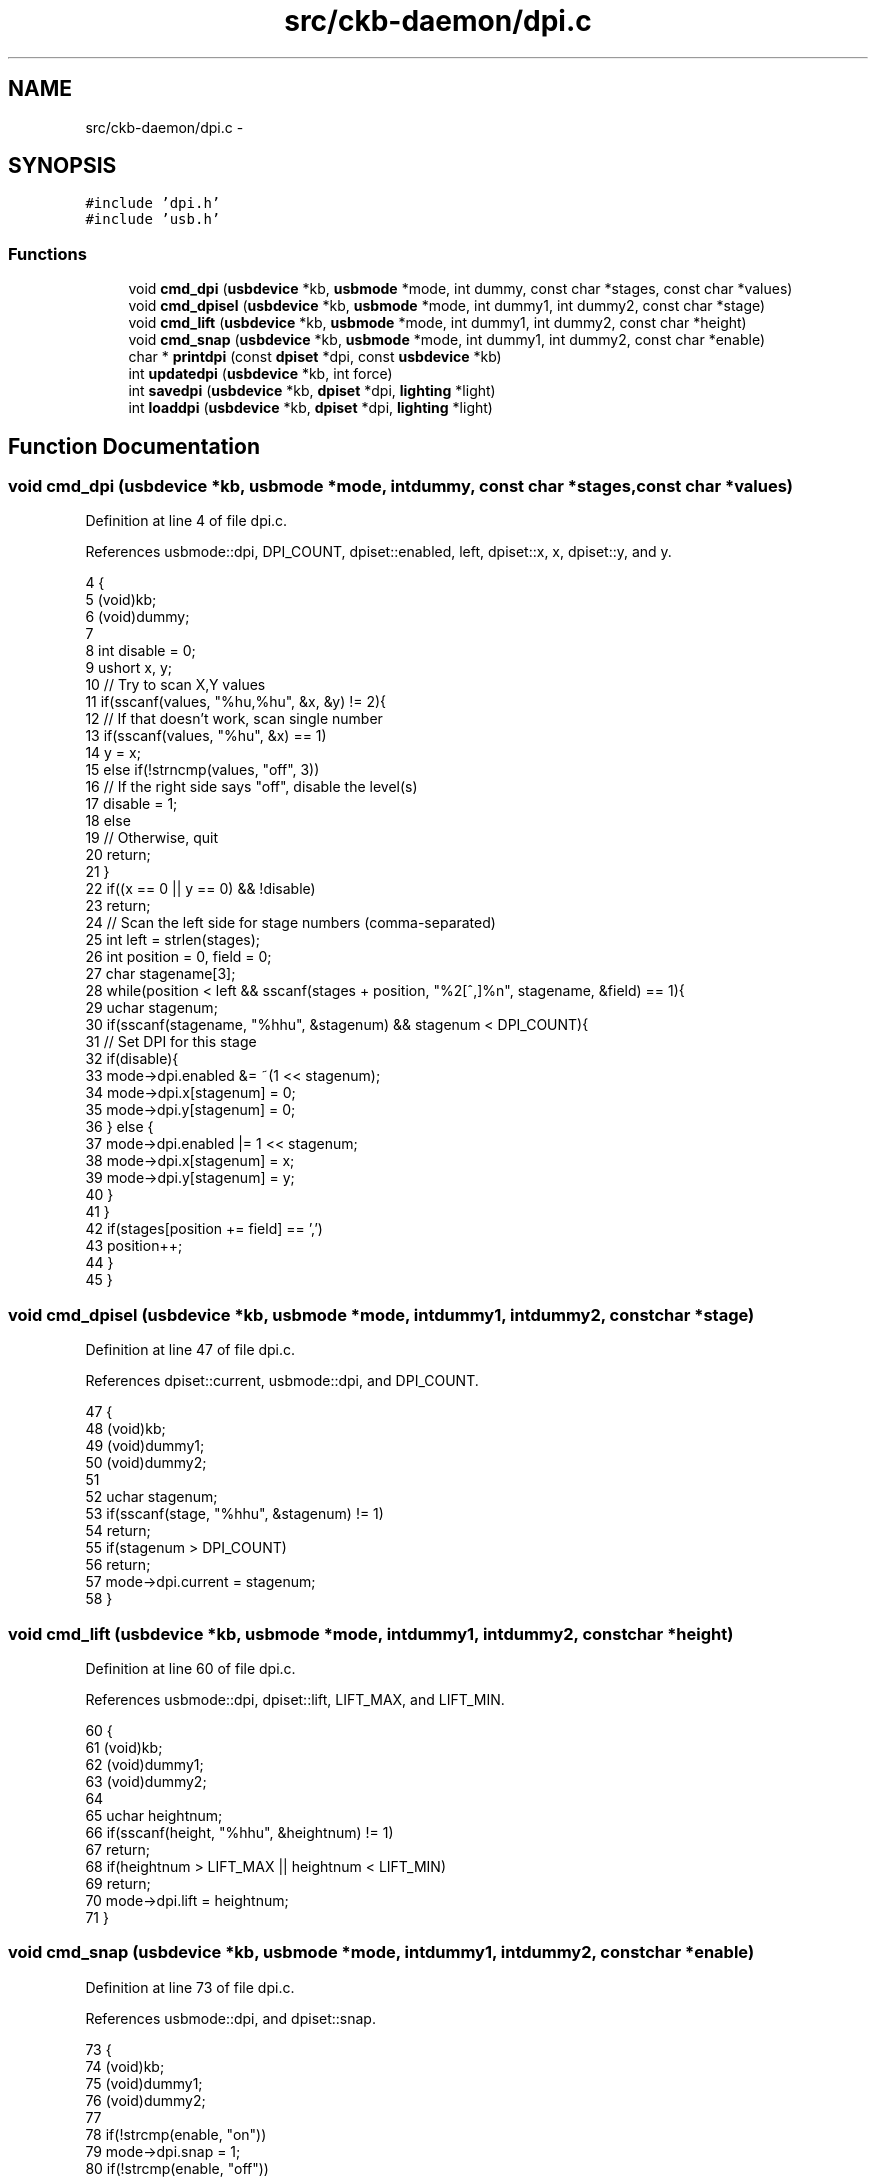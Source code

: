 .TH "src/ckb-daemon/dpi.c" 3 "Thu Nov 2 2017" "Version v0.2.8 at branch master" "ckb-next" \" -*- nroff -*-
.ad l
.nh
.SH NAME
src/ckb-daemon/dpi.c \- 
.SH SYNOPSIS
.br
.PP
\fC#include 'dpi\&.h'\fP
.br
\fC#include 'usb\&.h'\fP
.br

.SS "Functions"

.in +1c
.ti -1c
.RI "void \fBcmd_dpi\fP (\fBusbdevice\fP *kb, \fBusbmode\fP *mode, int dummy, const char *stages, const char *values)"
.br
.ti -1c
.RI "void \fBcmd_dpisel\fP (\fBusbdevice\fP *kb, \fBusbmode\fP *mode, int dummy1, int dummy2, const char *stage)"
.br
.ti -1c
.RI "void \fBcmd_lift\fP (\fBusbdevice\fP *kb, \fBusbmode\fP *mode, int dummy1, int dummy2, const char *height)"
.br
.ti -1c
.RI "void \fBcmd_snap\fP (\fBusbdevice\fP *kb, \fBusbmode\fP *mode, int dummy1, int dummy2, const char *enable)"
.br
.ti -1c
.RI "char * \fBprintdpi\fP (const \fBdpiset\fP *dpi, const \fBusbdevice\fP *kb)"
.br
.ti -1c
.RI "int \fBupdatedpi\fP (\fBusbdevice\fP *kb, int force)"
.br
.ti -1c
.RI "int \fBsavedpi\fP (\fBusbdevice\fP *kb, \fBdpiset\fP *dpi, \fBlighting\fP *light)"
.br
.ti -1c
.RI "int \fBloaddpi\fP (\fBusbdevice\fP *kb, \fBdpiset\fP *dpi, \fBlighting\fP *light)"
.br
.in -1c
.SH "Function Documentation"
.PP 
.SS "void cmd_dpi (\fBusbdevice\fP *kb, \fBusbmode\fP *mode, intdummy, const char *stages, const char *values)"

.PP
Definition at line 4 of file dpi\&.c\&.
.PP
References usbmode::dpi, DPI_COUNT, dpiset::enabled, left, dpiset::x, x, dpiset::y, and y\&.
.PP
.nf
4                                                                                              {
5     (void)kb;
6     (void)dummy;
7 
8     int disable = 0;
9     ushort x, y;
10     // Try to scan X,Y values
11     if(sscanf(values, "%hu,%hu", &x, &y) != 2){
12         // If that doesn't work, scan single number
13         if(sscanf(values, "%hu", &x) == 1)
14             y = x;
15         else if(!strncmp(values, "off", 3))
16             // If the right side says "off", disable the level(s)
17             disable = 1;
18         else
19             // Otherwise, quit
20             return;
21     }
22     if((x == 0 || y == 0) && !disable)
23         return;
24     // Scan the left side for stage numbers (comma-separated)
25     int left = strlen(stages);
26     int position = 0, field = 0;
27     char stagename[3];
28     while(position < left && sscanf(stages + position, "%2[^,]%n", stagename, &field) == 1){
29         uchar stagenum;
30         if(sscanf(stagename, "%hhu", &stagenum) && stagenum < DPI_COUNT){
31             // Set DPI for this stage
32             if(disable){
33                 mode->dpi\&.enabled &= ~(1 << stagenum);
34                 mode->dpi\&.x[stagenum] = 0;
35                 mode->dpi\&.y[stagenum] = 0;
36             } else {
37                 mode->dpi\&.enabled |= 1 << stagenum;
38                 mode->dpi\&.x[stagenum] = x;
39                 mode->dpi\&.y[stagenum] = y;
40             }
41         }
42         if(stages[position += field] == ',')
43             position++;
44     }
45 }
.fi
.SS "void cmd_dpisel (\fBusbdevice\fP *kb, \fBusbmode\fP *mode, intdummy1, intdummy2, const char *stage)"

.PP
Definition at line 47 of file dpi\&.c\&.
.PP
References dpiset::current, usbmode::dpi, and DPI_COUNT\&.
.PP
.nf
47                                                                                         {
48     (void)kb;
49     (void)dummy1;
50     (void)dummy2;
51 
52     uchar stagenum;
53     if(sscanf(stage, "%hhu", &stagenum) != 1)
54         return;
55     if(stagenum > DPI_COUNT)
56         return;
57     mode->dpi\&.current = stagenum;
58 }
.fi
.SS "void cmd_lift (\fBusbdevice\fP *kb, \fBusbmode\fP *mode, intdummy1, intdummy2, const char *height)"

.PP
Definition at line 60 of file dpi\&.c\&.
.PP
References usbmode::dpi, dpiset::lift, LIFT_MAX, and LIFT_MIN\&.
.PP
.nf
60                                                                                        {
61     (void)kb;
62     (void)dummy1;
63     (void)dummy2;
64 
65     uchar heightnum;
66     if(sscanf(height, "%hhu", &heightnum) != 1)
67         return;
68     if(heightnum > LIFT_MAX || heightnum < LIFT_MIN)
69         return;
70     mode->dpi\&.lift = heightnum;
71 }
.fi
.SS "void cmd_snap (\fBusbdevice\fP *kb, \fBusbmode\fP *mode, intdummy1, intdummy2, const char *enable)"

.PP
Definition at line 73 of file dpi\&.c\&.
.PP
References usbmode::dpi, and dpiset::snap\&.
.PP
.nf
73                                                                                        {
74     (void)kb;
75     (void)dummy1;
76     (void)dummy2;
77 
78     if(!strcmp(enable, "on"))
79         mode->dpi\&.snap = 1;
80     if(!strcmp(enable, "off"))
81         mode->dpi\&.snap = 0;
82 }
.fi
.SS "int loaddpi (\fBusbdevice\fP *kb, \fBdpiset\fP *dpi, \fBlighting\fP *light)"

.PP
Definition at line 222 of file dpi\&.c\&.
.PP
References lighting::b, ckb_err, dpiset::current, DPI_COUNT, dpiset::enabled, lighting::g, LED_MOUSE, dpiset::lift, LIFT_MAX, LIFT_MIN, MSG_SIZE, N_MOUSE_ZONES, lighting::r, dpiset::snap, usbrecv, dpiset::x, and dpiset::y\&.
.PP
Referenced by cmd_hwload_mouse()\&.
.PP
.nf
222                                                         {
223     // Ask for settings
224     uchar data_pkt[4][MSG_SIZE] = {
225         { 0x0e, 0x13, 0x05, 1, },
226         { 0x0e, 0x13, 0x02, 1, },
227         { 0x0e, 0x13, 0x03, 1, },
228         { 0x0e, 0x13, 0x04, 1, }
229     };
230     uchar in_pkt[4][MSG_SIZE];
231     for(int i = 0; i < 4; i++){
232         if(!usbrecv(kb, data_pkt[i], in_pkt[i]))
233             return -2;
234         if(memcmp(in_pkt[i], data_pkt[i], 4)){
235             ckb_err("Bad input header\n");
236             return -3;
237         }
238     }
239     // Copy data from device
240     dpi->enabled = in_pkt[0][4];
241     dpi->enabled &= (1 << DPI_COUNT) - 1;
242     dpi->current = in_pkt[1][4];
243     if(dpi->current >= DPI_COUNT)
244         dpi->current = 0;
245     dpi->lift = in_pkt[2][4];
246     if(dpi->lift < LIFT_MIN || dpi->lift > LIFT_MAX)
247         dpi->lift = LIFT_MIN;
248     dpi->snap = !!in_pkt[3][4];
249 
250     // Get X/Y DPIs
251     for(int i = 0; i < DPI_COUNT; i++){
252         uchar data_pkt[MSG_SIZE] = { 0x0e, 0x13, 0xd0, 1 };
253         uchar in_pkt[MSG_SIZE];
254         data_pkt[2] |= i;
255         if(!usbrecv(kb, data_pkt, in_pkt))
256             return -2;
257         if(memcmp(in_pkt, data_pkt, 4)){
258             ckb_err("Bad input header\n");
259             return -3;
260         }
261         // Copy to profile
262         dpi->x[i] = *(ushort*)(in_pkt + 5);
263         dpi->y[i] = *(ushort*)(in_pkt + 7);
264         light->r[LED_MOUSE + N_MOUSE_ZONES + i] = in_pkt[9];
265         light->g[LED_MOUSE + N_MOUSE_ZONES + i] = in_pkt[10];
266         light->b[LED_MOUSE + N_MOUSE_ZONES + i] = in_pkt[11];
267     }
268     // Finished\&. Set SW DPI light to the current hardware level
269     light->r[LED_MOUSE + 2] = light->r[LED_MOUSE + N_MOUSE_ZONES + dpi->current];
270     light->g[LED_MOUSE + 2] = light->g[LED_MOUSE + N_MOUSE_ZONES + dpi->current];
271     light->b[LED_MOUSE + 2] = light->b[LED_MOUSE + N_MOUSE_ZONES + dpi->current];
272     return 0;
273 }
.fi
.SS "char* printdpi (const \fBdpiset\fP *dpi, const \fBusbdevice\fP *kb)"

.PP
Definition at line 84 of file dpi\&.c\&.
.PP
References _readlines_ctx::buffer, DPI_COUNT, dpiset::enabled, dpiset::x, and dpiset::y\&.
.PP
Referenced by _cmd_get()\&.
.PP
.nf
84                                                       {
85     (void)kb;
86 
87     // Print all DPI settings
88     const int BUFFER_LEN = 100;
89     char* buffer = malloc(BUFFER_LEN);
90     int length = 0;
91     for(int i = 0; i < DPI_COUNT; i++){
92         // Print the stage number
93         int newlen = 0;
94         snprintf(buffer + length, BUFFER_LEN - length, length == 0 ? "%d%n" : " %d%n", i, &newlen);
95         length += newlen;
96         // Print the DPI settings
97         if(!(dpi->enabled & (1 << i)))
98             snprintf(buffer + length, BUFFER_LEN - length, ":off%n", &newlen);
99         else
100             snprintf(buffer + length, BUFFER_LEN - length, ":%u,%u%n", dpi->x[i], dpi->y[i], &newlen);
101         length += newlen;
102     }
103     return buffer;
104 }
.fi
.SS "int savedpi (\fBusbdevice\fP *kb, \fBdpiset\fP *dpi, \fBlighting\fP *light)"

.PP
Definition at line 194 of file dpi\&.c\&.
.PP
References lighting::b, dpiset::current, DPI_COUNT, dpiset::enabled, lighting::g, LED_MOUSE, dpiset::lift, MSG_SIZE, N_MOUSE_ZONES, lighting::r, dpiset::snap, usbsend, dpiset::x, and dpiset::y\&.
.PP
Referenced by cmd_hwsave_mouse()\&.
.PP
.nf
194                                                         {
195     // Send X/Y DPIs
196     for(int i = 0; i < DPI_COUNT; i++){
197         uchar data_pkt[MSG_SIZE] = { 0x07, 0x13, 0xd0, 1 };
198         data_pkt[2] |= i;
199         *(ushort*)(data_pkt + 5) = dpi->x[i];
200         *(ushort*)(data_pkt + 7) = dpi->y[i];
201         // Save the RGB value for this setting too
202         data_pkt[9] = light->r[LED_MOUSE + N_MOUSE_ZONES + i];
203         data_pkt[10] = light->g[LED_MOUSE + N_MOUSE_ZONES + i];
204         data_pkt[11] = light->b[LED_MOUSE + N_MOUSE_ZONES + i];
205         if(!usbsend(kb, data_pkt, 1))
206             return -1;
207     }
208 
209     // Send settings
210     uchar data_pkt[4][MSG_SIZE] = {
211         { 0x07, 0x13, 0x05, 1, dpi->enabled },
212         { 0x07, 0x13, 0x02, 1, dpi->current },
213         { 0x07, 0x13, 0x03, 1, dpi->lift },
214         { 0x07, 0x13, 0x04, 1, dpi->snap, 0x05 }
215     };
216     if(!usbsend(kb, data_pkt[0], 4))
217         return -2;
218     // Finished
219     return 0;
220 }
.fi
.SS "int updatedpi (\fBusbdevice\fP *kb, intforce)"

.PP
Definition at line 106 of file dpi\&.c\&.
.PP
References usbdevice::active, dpiset::current, usbprofile::currentmode, usbmode::dpi, DPI_COUNT, dpiset::enabled, dpiset::forceupdate, usbprofile::lastdpi, dpiset::lift, MSG_SIZE, usbdevice::profile, dpiset::snap, usbsend, dpiset::x, and dpiset::y\&.
.PP
.nf
106                                        {
107     if(!kb->active)
108         return 0;
109     dpiset* lastdpi = &kb->profile->lastdpi;
110     dpiset* newdpi = &kb->profile->currentmode->dpi;
111     // Don't do anything if the settings haven't changed
112     if(!force && !lastdpi->forceupdate && !newdpi->forceupdate
113             && !memcmp(lastdpi, newdpi, sizeof(dpiset)))
114         return 0;
115     lastdpi->forceupdate = newdpi->forceupdate = 0;
116 
117     if (newdpi->current != lastdpi->current) {
118         // Before we switch the current DPI stage, make sure the stage we are
119         // switching to is both enabled and configured to the correct DPI\&.
120 
121         // Enable the stage if necessary\&.
122         if ((lastdpi->enabled & 1 << newdpi->current) == 0) {
123             uchar newenabled;
124             // If the new enabled flags contain both the current and previous
125             // stages, use it\&.
126             if (newdpi->enabled & 1 << newdpi->current &&
127                 newdpi->enabled & 1 << lastdpi->current) {
128                 newenabled = newdpi->enabled;
129             } else {
130                 // Otherwise just enable the new stage\&. We'll write the actual
131                 // requested flags after switching stages\&.
132                 newenabled = lastdpi->enabled | 1 << newdpi->current;
133             }
134             uchar data_pkt[MSG_SIZE] = { 0x07, 0x13, 0x05, 0, newenabled };
135             if(!usbsend(kb, data_pkt, 1))
136                 return -2;
137             // Cache the flags we wrote\&.
138             lastdpi->enabled = newenabled;
139         }
140         // Set the DPI for the new stage if necessary\&.
141         if (newdpi->x[newdpi->current] != lastdpi->x[newdpi->current] ||
142             newdpi->y[newdpi->current] != lastdpi->y[newdpi->current]) {
143             uchar data_pkt[MSG_SIZE] = { 0x07, 0x13, 0xd0, 0 };
144             data_pkt[2] |= newdpi->current;
145             *(ushort*)(data_pkt + 5) = newdpi->x[newdpi->current];
146             *(ushort*)(data_pkt + 7) = newdpi->y[newdpi->current];
147             if(!usbsend(kb, data_pkt, 1))
148                 return -1;
149             // Set these values in the cache so we don't rewrite them\&.
150             lastdpi->x[newdpi->current] = newdpi->x[newdpi->current];
151             lastdpi->y[newdpi->current] = newdpi->y[newdpi->current];
152         }
153         // Set current DPI stage\&.
154         uchar data_pkt[MSG_SIZE] = { 0x07, 0x13, 0x02, 0, newdpi->current };
155         if(!usbsend(kb, data_pkt, 1))
156             return -2;
157     }
158     
159     // Send X/Y DPIs\&. We've changed to the new stage already so these can be set
160     // safely\&.
161     for(int i = 0; i < DPI_COUNT; i++){
162         if (newdpi->x[i] == lastdpi->x[i] && newdpi->y[i] == lastdpi->y[i])
163             continue;
164         uchar data_pkt[MSG_SIZE] = { 0x07, 0x13, 0xd0, 0 };
165         data_pkt[2] |= i;
166         *(ushort*)(data_pkt + 5) = newdpi->x[i];
167         *(ushort*)(data_pkt + 7) = newdpi->y[i];
168         if(!usbsend(kb, data_pkt, 1))
169             return -1;
170     }
171 
172     // Send settings
173     if (newdpi->enabled != lastdpi->enabled) {
174         uchar data_pkt[MSG_SIZE] = { 0x07, 0x13, 0x05, 0, newdpi->enabled };
175         if(!usbsend(kb, data_pkt, 1))
176             return -2;
177     }
178     if (newdpi->lift != lastdpi->lift) {
179         uchar data_pkt[MSG_SIZE] = { 0x07, 0x13, 0x03, 0, newdpi->lift };
180         if(!usbsend(kb, data_pkt, 1))
181             return -2;
182     }
183     if (newdpi->snap != lastdpi->snap) {
184         uchar data_pkt[MSG_SIZE] = { 0x07, 0x13, 0x04, 0, newdpi->snap, 0x05 };
185         if(!usbsend(kb, data_pkt, 1))
186             return -2;
187     }
188 
189     // Finished
190     memcpy(lastdpi, newdpi, sizeof(dpiset));
191     return 0;
192 }
.fi
.SH "Author"
.PP 
Generated automatically by Doxygen for ckb-next from the source code\&.
